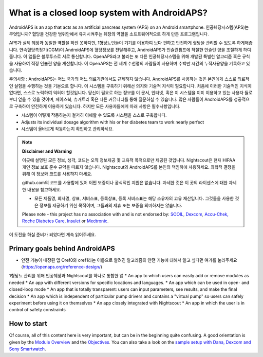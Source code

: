 What is a closed loop system with AndroidAPS?
**************************************************

AndroidAPS is an app that acts as an artificial pancreas system (APS) on an Android smartphone. 인공췌장시스템(APS)는 무엇입니까? 혈당을 건강한 범위안에서 유지시켜주는 췌장의 역할을 소프트웨어적으로 하게 만든 프로그램입니다. 

APS가 실제 췌장과 동일한 역할을 하진 못하지만, 1형당뇨인들이 기기를 이용하여 보다 편하고 안전하게 혈당을 관리할 수 있도록 하게해줍니다. 연속혈당측정기(CGM)이 AndroidAPS에 혈당정보를 전달해주고, AndroidAPS가 인슐린펌프에 적절한 인슐린 양을 조절하게 하여줍니다. 이 앱들은 블루투스로 서로 통신합니다. OpenAPS라고 불리는 또 다른 인공췌장시스템을 위해 개발된 특별한 알고리즘 혹은 규칙을 사용하여 적정 인슐린 양을 계산합니다. 이 OpenAPS는 전 세계 수천명의 사람들이 사용하며 수백만 시간의 누적사용양을 기록하고 있습니다. 

주의사항 : AndroidAPS는 어느 국가의 어느 의료기관에서도 규제하지 않습니다. AndroidAPS를 사용하는 것은 본인에게 스스로 의료적인 실험을 수행하는 것을 기본으로 합니다. 이 시스템을 구축하기 위해선 의지와 기술적 지식이 필요합니다. 처음에 이러한 기술적인 지식이 없다면, 스스로 노력하여 익혀야 할것입니다. 당신이 필요로 하는 정보를 이 문서, 인터넷, 혹은 이 시스템을 이미 이용하고 있는 사용자 들로부터 얻을 수 있을 것이며, 페이스북, 슈거트리 혹은 다른 커뮤니티를 통해 질문하실 수 있습니다. 많은 사람들이 AndroidAPS를 성공적으로 구축하여 안전하게 이용하게 있습니다. 하지만 모든 사용자들에게 아래 사항은 필수사항입니다.

* 시스템이 어떻게 작동하는지 철저히 이해할 수 있도록 시스템을 스스로 구축합니다.
* Adjusts its individual dosage algorithm with his or her diabetes team to work nearly perfect
* 시스템이 올바르게 작동하는지 확인하고 관리하세요.

.. note:: 
	**Disclaimer and Warning**

	이곳에 설명된 모든 정보, 생각, 코드는 오직 정보제공 및 교육적 목적으로만 제공된 것입니다. Nightscout은 현재 HIPAA 개인 정보 보호 준수 규약을 따르지 않습니다. Nightscout와 AndroidAPS를 본인의 책임하에 사용하세요. 의학적 결정을 위해 이 정보와 코드를 사용하지 마세요.

	github.com의 코드를 사용함에 있어 어떤 보증이나 공식적인 지원은 없습니다. 자세한 것은 이 곳의 라이센스에 대한 자세한 내용을 참고하세요.

	* 모든 제품명, 회사명, 상표, 서비스표, 등록상표, 등록 서비스표는 해당 소유자의 고유 재산입니다. 그것들을 사용한 것은 정보를 제공하기 위한 목적이며, 그들과의 제휴 또는 보증을 의미하지는 않습니다.

	Please note - this project has no association with and is not endorsed by: `SOOIL <http://www.sooil.com/eng/>`_, `Dexcom <https://www.dexcom.com/>`_, `Accu-Chek, Roche Diabetes Care <https://www.accu-chek.com/>`_, `Insulet <https://www.insulet.com/>`_ or `Medtronic <https://www.medtronic.com/>`_.
	
이 도전을 하실 준비가 되었다면 계속 읽어주세요. 

Primary goals behind AndroidAPS
==================================================

* 안전 기능이 내장된 앱 Oref0와 oref1라는 이름으로 알려진 알고리즘의 안전 기능에 대해서 알고 싶다면 여기를 눌러주세요 (https://openaps.org/reference-design/)
1형당뇨 관리를 위해 인공췌장과 Nightscout를 하나로 통합한 앱
* An app to which users can easily add or remove modules as needed
* An app with different versions for specific locations and languages.
* An app which can be used in open- and closed-loop mode
* An app that is totally transparent: users can input parameters, see results, and make the final decision
* An app which is independent of particular pump drivers and contains a "virtual pump" so users can safely experiment before using it on themselves 
* An app closely integrated with Nightscout
* An app in which the user is in control of safety constraints 

How to start
==================================================
Of course, all of this content here is very important, but can be in the beginning quite confusing.
A good orientation is given by the `Module Overview <../Module/module.html>`_ and the `Objectives <../Usage/Objectives.html>`_. You can also take a look on the `sample setup with Dana, Dexcom and Sony Smartwatch <../Getting-Started/Sample-Setup.html>`_.
 
